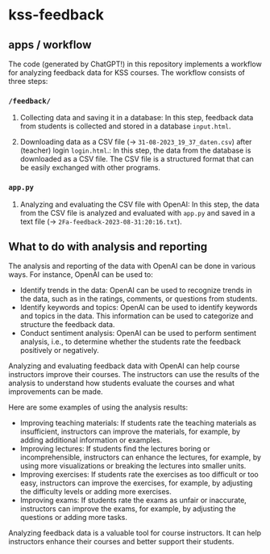 * kss-feedback
** apps / workflow
The code (generated by ChatGPT!) in this repository implements a workflow for analyzing feedback data for KSS courses. The workflow consists of three steps:
*** =/feedback/=
   1. Collecting data and saving it in a database: In this step, feedback data from students is collected and stored in a database =input.html=.

        [[file:input.png]]
      
   2. Downloading data as a CSV file (-> =31-08-2023_19_37_daten.csv=) after (teacher) login =login.html=.: In this step, the data from the database is downloaded as a CSV file. The CSV file is a structured format that can be easily exchanged with other programs.

        [[file:login.png]]

  [[file:login2.png]]

[[file:csv.png]]

*** =app.py=
   1. Analyzing and evaluating the CSV file with OpenAI: In this step, the data from the CSV file is analyzed and evaluated with =app.py= and saved in a text file (-> =2Fa-feedback-2023-08-31:20:16.txt=).

  [[file:openai.png]]

** What to do with analysis and reporting
The analysis and reporting of the data with OpenAI can be done in various ways. For instance, OpenAI can be used to:

- Identify trends in the data: OpenAI can be used to recognize trends in the data, such as in the ratings, comments, or questions from students.
- Identify keywords and topics: OpenAI can be used to identify keywords and topics in the data. This information can be used to categorize and structure the feedback data.
- Conduct sentiment analysis: OpenAI can be used to perform sentiment analysis, i.e., to determine whether the students rate the feedback positively or negatively.

Analyzing and evaluating feedback data with OpenAI can help course instructors improve their courses. The instructors can use the results of the analysis to understand how students evaluate the courses and what improvements can be made.

Here are some examples of using the analysis results:

- Improving teaching materials: If students rate the teaching materials as insufficient, instructors can improve the materials, for example, by adding additional information or examples.
- Improving lectures: If students find the lectures boring or incomprehensible, instructors can enhance the lectures, for example, by using more visualizations or breaking the lectures into smaller units.
- Improving exercises: If students rate the exercises as too difficult or too easy, instructors can improve the exercises, for example, by adjusting the difficulty levels or adding more exercises.
- Improving exams: If students rate the exams as unfair or inaccurate, instructors can improve the exams, for example, by adjusting the questions or adding more tasks.

Analyzing feedback data is a valuable tool for course instructors. It can help instructors enhance their courses and better support their students.
